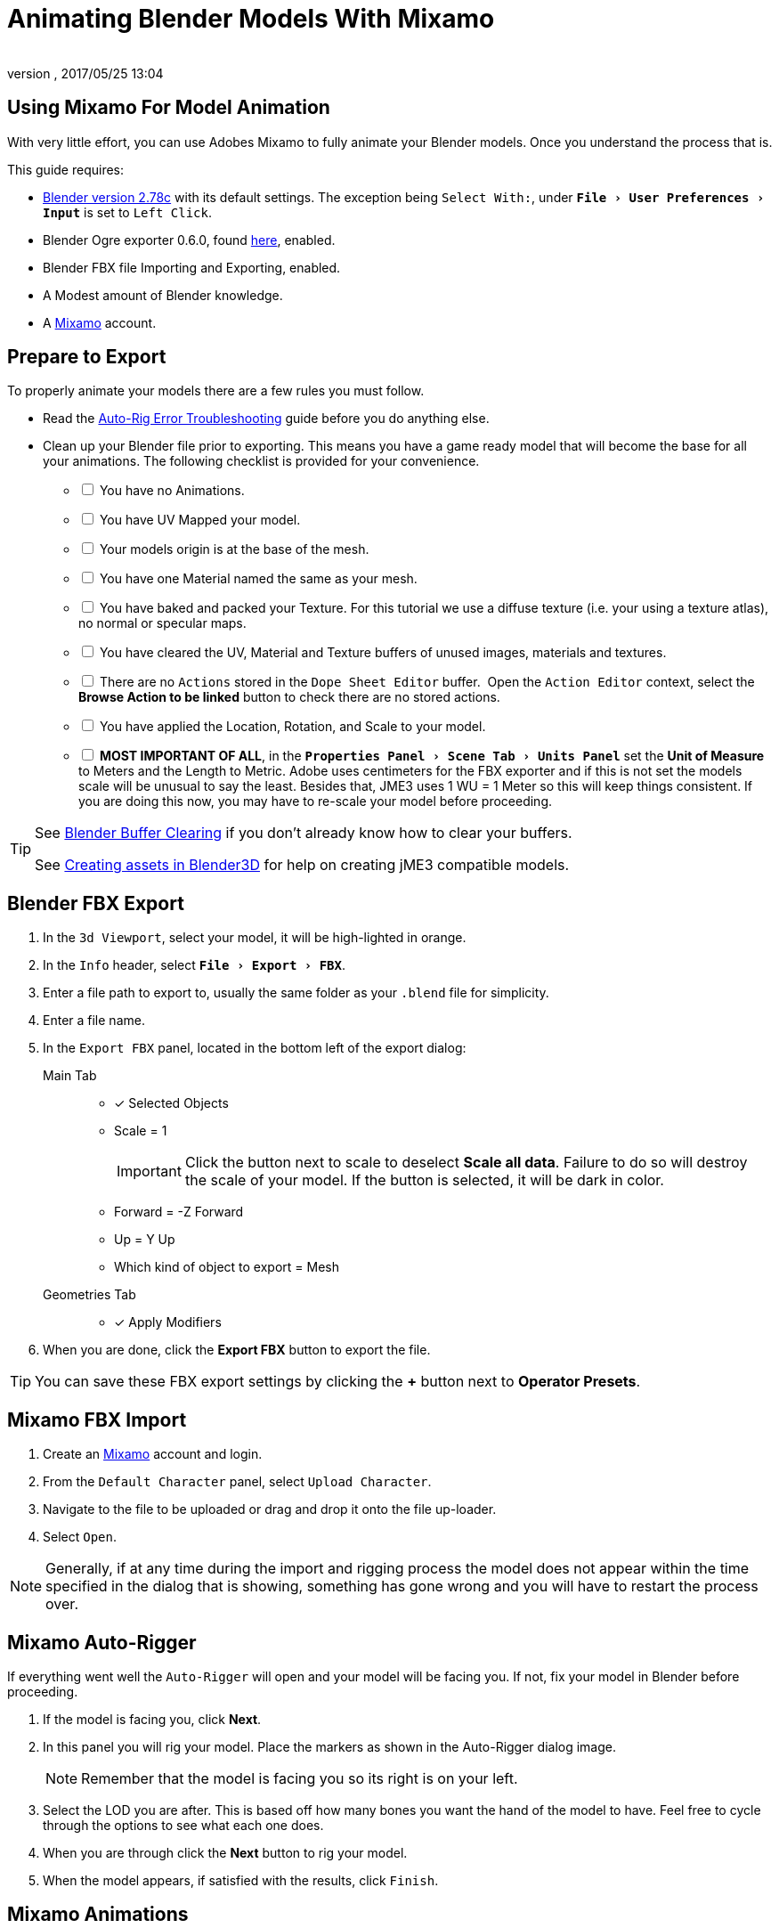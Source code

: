 = Animating Blender Models With Mixamo
:author:
:revnumber:
:revdate: 2017/05/25 13:04
:relfileprefix: ../../
:imagesdir: ../..
:experimental:
ifdef::env-github,env-browser[:outfilesuffix: .adoc]



== Using Mixamo For Model Animation

With very little effort, you can use Adobes Mixamo to fully animate your Blender models. Once you understand the process that is.

This guide requires:

*  link:https://www.blender.org/download/[Blender version 2.78c] with its default settings. The exception being `Select With:`, under `menu:File[User Preferences >  Input]` is set to `Left Click`.
*  Blender Ogre exporter 0.6.0, found <<jme3/advanced/ogrecompatibility#,here>>, enabled.
*  Blender FBX file Importing and Exporting, enabled.
*  A Modest amount of Blender knowledge.
*  A link:https://www.mixamo.com/#/[Mixamo] account.


== Prepare to Export

To properly animate your models there are a few rules you must follow.

*  Read the link:https://community.mixamo.com/hc/en-us/articles/210310918-Auto-Rigger-Troubleshooting[Auto-Rig Error Troubleshooting] guide before you do anything else.
*  Clean up your Blender file prior to exporting. This means you have a game ready model that will become the base for all your animations. The following checklist is provided for your convenience.
[%interactive]
- [ ] You have no Animations.
- [ ] You have UV Mapped your model.
- [ ] Your models origin is at the base of the mesh.
- [ ] You have one Material named the same as your mesh.
- [ ] You have baked and packed your Texture. For this tutorial we use a diffuse texture (i.e. your using a texture atlas), no normal or specular maps.
- [ ] You have cleared the UV, Material and Texture buffers of unused images, materials and textures.
- [ ] There are no `Actions` stored in the `Dope Sheet Editor` buffer.  Open the `Action Editor` context, select the btn:[Browse Action to be linked] button to check there are no stored actions.
- [ ] You have applied the Location, Rotation, and Scale to your model.
- [ ] *MOST IMPORTANT OF ALL*, in the `menu:Properties Panel[Scene Tab > Units Panel]` set the btn:[Unit of Measure] to Meters and the Length to Metric. Adobe uses centimeters for the FBX exporter and if this is not set the models scale will be unusual to say the least. Besides that, JME3 uses 1 WU = 1 Meter so this will keep things consistent. If you are doing this now, you may have to re-scale your model before proceeding.

[TIP]
====
See <<jme3/advanced/3d_models#blender-buffer-clearing#,Blender Buffer Clearing>> if you don't already know how to clear your buffers.

See <<jme3/external/blender#,Creating assets in Blender3D>> for help on creating jME3 compatible models.
====

== Blender FBX Export


.  In the `3d Viewport`, select your model, it will be high-lighted in orange.
.  In the `Info` header, select `menu:File[Export > FBX]`.
.  Enter a file path to export to, usually the same folder as your `.blend` file for simplicity.
.  Enter a file name.
.  In the `Export FBX` panel, located in the bottom left of the export dialog:
Main Tab::
- [x] Selected Objects
- Scale = 1
+
[IMPORTANT]
====
Click the button next to scale to deselect btn:[Scale all data]. Failure to do so will destroy the scale of your model. If the button is selected, it will be dark in color.
====

-  Forward = -Z Forward
-  Up = Y Up
-  Which kind of object to export = Mesh
Geometries Tab::
- [x] Apply Modifiers
.  When you are done, click the btn:[Export FBX] button to export the file.

[TIP]
====
You can save these FBX export settings by clicking the btn:[+] button next to btn:[Operator Presets].
====


== Mixamo FBX Import


.  Create an link:https://www.mixamo.com/#/[Mixamo] account and login.
.  From the `Default Character` panel, select `Upload Character`.
.  Navigate to the file to be uploaded or drag and drop it onto the file up-loader.
.  Select `Open`.

[NOTE]
====
Generally, if at any time during the import and rigging process the model does not appear within the time specified in the dialog that is showing, something has gone wrong and you will have to restart the process over.
====

== Mixamo Auto-Rigger


If everything went well the `Auto-Rigger` will open and your model will be facing you.  If not, fix your model in Blender before proceeding.

.  If the model is facing you, click btn:[Next].
.  In this panel you will rig your model. Place the markers as shown in the Auto-Rigger dialog image.
+
[NOTE]
====
Remember that the model is facing you so its right is on your left.
====

.  Select the LOD you are after. This is based off how many bones you want the hand of the model to have. Feel free to cycle through the options to see what each one does.
.  When you are through click the btn:[Next] button to rig your model.
.  When the model appears, if satisfied with the results, click `Finish`.


== Mixamo Animations


.  In the far right panel select btn:[Find Animations].
.  After deciding on an animation, click the animation to have it applied to your model.
.  After the animation is applied to your model, toggle the btn:[In Place] checkbox if it's a moving animation.
+
[TIP]
====
You can make small adjustments to the animation by using the sliders. The most common adjustment you will make is the  `Character Arm-Space`. If you find the models hands are clipping through the model then use this slider to remedy the situation.
====

.  When satisfied with the animation, select the btn:[Download] button and follow the `Mixamo Download` instructions below.

If you wish to add more animations, after the download, remove the animation by clicking on the btn:[X] button located next to the animations name. Add your new animation and when satisfied, download the new animation. Repeat as often as is neccessary.



== Mixamo Download


When downloading `*Animations*` from Mixamo:

.  Make sure the btn:[In Place] checkbox is selected if it's a moving animation.
.  In the `Download Settings` dialog use the default settings.
*  Format = FBX
*  Skin = With Skin
* Frames per second = 30
*  Keyframe Reduction = none
.  Click btn:[Download] and save it to your computer.

When downloading `*Characters*` from Mixamo:

.  In the `Download Settings` dialog the `Format` is FBX and `Pose` is TPose.
.  Click btn:[Download] and save it to your computer.


== Creating Blender Animations

Download your TPose model using the instructions for downloading `*Characters*` given above. We will use it as our newly rigged model for Blender. To keep things organized we will create a `.blend` file for every animation and later use a separate `.blend` file to combine all animations into one jME3 compatible animation.

The following steps apply to any animation you want to add in the future.

.  Start Blender if it is not already open.
.  In the `Info` header, at the top of the program, select `menu:File[New > Reload Startup]`.
.  Select the default cube and delete it.
Scene Tab::
*  In the `Properties` panel, located at the bottom right, select the `Scene` tab.
*  In the `Units` panel, change the `Units of measure` to `Meters` and `Length` to `Metric`. You must *always* have these settings when importing from or exporting to Mixamo.
+
[TIP]
====
You should create and save a default startup file in Blender. `menu:File[Save Startup File]`. This way you will not have to constantly redo things. Setting your `Units of measure` is the least you should do. You can always restore the default startup file by selecting `menu:File[Load Factory Settings]` at any time.
====

.  In the `Info` header, select `menu:File[Import > FBX]`.
.  Select the FBX file you downloaded earlier.
.  In the `Import Fbx` panel located at the bottom left of the import dialog, leave all settings at their defaults.
Main::
-  Scale = 1
- [x] Import Normals
- [x] Import Animations
- Armature offset = 1
- [x] Image Search
- Decal offset = 0
- [x] Use pre/post rotation
Armatures::
-  Nothing checked
.  When ready click btn:[Import FBX].
.  After Blender imports the file, both the armature and model are selected, in this order, select `menu:Object[Apply > Rotation]`. Repeat this for the `Location` and `Scale`. Alternatively, select the armature and model individually and repeat the process.
.  Select the Armature.
.  In the `Timeline`, determine the Length of the animation by btn:[RMB] selecting the last keyframe in the timeline. +
 Set `End:` to this value.
.  Click the btn:[|<<] button to reset timeline back to the first frame.
.  In the `Info` header, change the `Default` screen layout to `Animation`.
.  In the `Dope Sheet Editor`, change the `Dope Sheet` mode/context to `Action Editor`. The `Linked Action` will now show the action name of the animation you imported.
.  Rename this to the name of the imported animation. In this instance it was TPose.
.  Select the btn:[F] button to save the action.
.  Save your file with the same name as the action.

[NOTE]
====
Mixamo sets the rotation mode of bones to `Quaternion` as is appropriate for preventing link:https://en.wikipedia.org/wiki/Gimbal_lock[`Gimbal Lock`]. Keep this in mind if you decide to modify your animation. Blender defaults to `XYZ Euler` so you will need to change this setting prior to inserting new keyframes.
====


== Action Baking


There are many ways to export or import files for jMonkeyEngine. If you plan to use a method other than `Ogre Exporter`, you may need to bake your actions. Baking is a destructive process so it is recommended that *after* completion of <<jme3/advanced/mixamo#creating-blender-animations#, Creating Blender Animations>>, test the animation in-game.

If you find yourself in need of baking, the process is as follows.

.  Using the animation file you created in the previous section, from the `Info` header, select `menu:File[Save Copy]`.
.  Save the file somewhere other than the current folder. This will save you the effort of re-creating the animation file if you need it at some other time.
.  In the `Info` header, change the `Default` screen layout to `Animation`.
.  In the `Dope Sheet Editor`, change the `Dope Sheet` mode/context to `Action Editor`.
.  Click the btn:[Action to be linked] button and select your action.
.  In the `3d Viewport` header, select the armature.
*  Depending on the mode selected choose:
.. Object Mode: `menu:Object[Animation > Bake Action]`.
.. Pose Mode: `menu:Pose[Animation > Bake Action]`.
.  In the `Bake Action` dialog, deselect and set the settings as follows:
Bake Action::
- [ ] Selected Only
- [x] Visual Keying
- [x] Clear Constraints
- [ ] Clear Parents
- [ ] Overwrite Current
-  Bake Data = Pose
.  When ready click btn:[OK].
.  The `Linked Action` in the `Dope Sheet Editor` will change to the newly baked action and is named `Action`. Rename this to the name of the imported animation.
.  Select the btn:[F] button to save the action.
.  Save your file.
.  Clear the old action from the `Linked Action` buffer. See <<jme3/advanced/3d_models#blender-buffer-clearing#,Blender Buffer Clearing>> for more information.


== Creating The Rigged Animation File


It's good practice to have a separate file for combining animations. Things can go wrong, animations may change, and you don't want to destroy your original model file by accident. Our plan of attack has been we create a .blend file for every animation and then use this separate rigged file to combine them into one. To keep it simple we will use a copy of the first animation we downloaded and created a `.blend` file for.

You create a rigged animation file only one time per model.

.  If you have closed the TPose.blend file, open it. In the `Info` header select `menu:File[Save As]` and save the file using the models name with the word `Rigged` added. This will be the only file we add animations to, for this model, from now on. It has our default TPose action which will allow us to start our animation track for `Ogre` animation exporting.
.  Select your `Armature`.
Object Tab::
..  In the `Properties` panel, navigate to the `Object` tab. In the `Display` panel toggle `X-Ray` on.
.  With your mouse inside the `3d Viewport`, press kbd:[Num Pad 1] followed by kbd:[Numpad 5].
.  kbd:[Tab] into `Edit Mode`.
.  Set the `3d Cursor` to the models origin.
.  Select `menu:Add[Single Bone]`.
+
[IMPORTANT]
====
The models origin and the `Root` bone origin must be at the same location.
====

. Scale the bone down or up as needed by selecting the `Tip` (ball at the narrowest part of the bone) and dragging the `Z` arrow (blue arrow) of the manipulator up or down until you are satisfied with its scale. *DO NOT CHANGE THE ANGLE OR MOVE THE BASE OF THE BONE FROM CENTER*.
.  When satisfied with the scale, select the body of the bone to select the entire bone.
Bone Tab::
..  In the `Properties` panel, navigate to the `Bone` tab.
..  Rename the bone to `Root`.
..  Deselect the `Deform` panel checkbox.
.  In the `3d Viewport`, select the body of the armatures `Hip` bone, the lowest bone in the center of the armature, to select the entire bone.
.  While holding kbd:[Shift] down, btn:[LMB] select the `Root` bone.
.  Press kbd:[Ctrl] + kbd:[P].
. In the `Make Parent` dialog choose `Keep Offset`.
.  With the mouse inside the 3d Viewport, kbd:[Tab] out of `Edit Mode`.
. Select your model.
Data Tab::
..  In the `Properties` panel, navigate to the `Data` tab and make sure the `Mesh` has the same name as your model.
Material Tab::
..  In the `Properties` panel, navigate to the `Material` tab and make sure there is one `Material` in the `Material List` and it is the same name as your model.
..  In the `Transparency` panel, move the `Alpha` slider to 1.
+
[IMPORTANT]
====
There appears to be a bug where the FBX importer adds an `Alpha` map texture to your model. If the `Alpha` slider is not at one, and you use the Blender importer of the SDK, or convert a .blend file, it will be transparent. `Ogre` export is unaffected.
====

..  Deselect the checkbox of the `Transparency` panel.
Texture Tab::
..  In the `Properties` panel, navigate to the `Texture` tab, you will note that your texture has duplicate names in the `Texture List`. The bottom texture is actually a transparent `Alpha` texture and appears to be a bug. Select the *second* texture in the `*Texture List*` to highlight it.
..  While holding down the kbd:[Shift] key, press the btn:[X] button next to the `*Texture Data Block*` to delete it.
..  Select your remaining texture in the `Texture List` to highlight it. You will note the `Texture Data Block` is now red due to no texture being assigned.
..  Click on the btn:[Browse Texture to be linked] button next to the `Texture Data Block` and select your texture.
..  In the `Image` panel, click the btn:[Small Box] button located next to your texture's path to pack the image file.
.  In the `Info` header, change the layout from `Animation` to `UV Editing`.
.  With your mouse inside the `3d Viewport` and the model still selected, kbd:[Tab] into edit mode. If your model is not completely orange press kbd:[A] untill all vertices are selected. You will see your UV Mapped mesh appear in the `UV Image Editor` window.
.  In the `UV Image Editor`, click the btn:[Browse Image to be linked] button and select your UV image.
.  kbd:[Tab] out of `Edit Mode`.
.  In the `Info` header, change the layout from `UV Editing` to `Default` and then click the btn:[+] button to create a new layout.
.  Rename this new layout `NLA Editing`.
.  Click the `Current Editor Type` button, located at the bottom left (small box) of the `3d Viewport`, and change it from `3d View` to `NLA Editor`. Our TPose action is now visible.
+
NOTE: If the action is not visible, navigate to the `Dope Sheet Editor` and from the `Action Editor` context, select the `Action`.

.  Click the btn:[Double Down Arrow] button to push the action down into the stack.
.  Beneath the TPose strip you will see a slider. Drag this slider to the right until your strip is nested up against the left margin of the window.
. Save your file.


== Ogre Export


Your rigged file is now `Ogre` export ready. Before we go any further, we will test our export to verify it's error free.

.  In the `Info` header, change the layout to `Default`.
.  kbd:[Shift] + btn:[LMB] select your armature and your model.
.  From the `Info` header, select `menu:File[Export > Ogre3d]`.
.  Select a destination path in your games `Assets` folder, usually the `Textures` folder.
.  Make sure `Selected Only` is checked and `Only Deformable Bones` is unchecked.
.  When you're happy with your export settings click btn:[Export Ogre].

If your file exports clean, proceed with the next steps. If not, fix any errors before continuing.

[TIP]
====
More on the `Ogre` settings can be found in <<jme3/advanced/3d_models#creating-models-and-scenes#,creating models and scenes>>.
====


== Appending Blender Animations

Follow the directions for <<jme3/advanced/mixamo#mixamo-animations#,Mixamo Animations>>, <<jme3/advanced/mixamo#mixamo-download#,Mixamo Download>>, <<jme3/advanced/mixamo#creating-blender-animations#,Creating Blender Animations>> and <<jme3/advanced/mixamo#clearing-the-linked-action-buffer#,Clearing The Linked Action Buffer>> for all animations you wish to append to your *rigged* animation file.

.  If your `Rigged` file is closed, open it.
.  From the `Info` header, change the Layout to `Default`.
.  In the `3d Viewport`, select the armature of the model.
.  From the `Info` header, select `menu:File[Append]`.
.  Navigate to, and select the `.blend` animation file you want to append.
.  From the folders list select the `Action` folder, followed by your action.
.  When ready, select the btn:[Append From Library] button to finalize your selection.
.  From the `Info` header, change your layout to `Animation`.
.  In the `Dope Sheet Editor`, change the context to `Action Editor` if not already selected.
.  Click the btn:[Action to be linked] button and select your append action from the list.
.  Select the btn:[F] button to save the action.
.  From the `Info` header, change the layout from `Animation` to the `NLA Editing` layout we created in the <<jme3/advanced/mixamo#creating-the-rigged-animation-file#,Creating The Rigged Animation File>> section of this tutorial. You will see your append `Action` at the top of the list.
.  From the `NLA Editor` header, select `menu:Add[Add Tracks]`. A new track has now been added to the top of the list.
.  Click the btn:[Double Down Arrow] button next to the `Action` to push it down into the stack.
.  btn:[LMB] select the strip to make it the only strip selected.
.  btn:[LMB] drag the selected strip to the right until there is at least a 4 keyframe gap between the furthest strip to the right in the list and the append strip you are dragging.
+
[TIP]
====
When the strip is in drag mode it will be purple. While in drag mode you do not need to keep the btn:[LMB] pressed.
====

.  When you are satisfied with the position, btn:[LMB] click the strip to finalize your selection. Your append strip should now be the furthest strip to the right in the list.
+
[TIP]
====
You can use the mouse scroll wheel to shrink or expand the strip window to bring all strips into the view.

You can drag the slider, at the bottom of the strip window, to the right or left to position the strips against the side of the window.
====

.  With the mouse inside the strip window, press the kbd:[N] key to open the properties window.
.  In the `Active Strip` panel, under `Strip Extents`, you will see the `End Frame` number. In the `Timeline`, set `End:` to this number. Every time you append an `Action` you must increase this number to equal the total length off all strips combined, including the gaps between strips.
.  Save your file.

Your file is now ready to <<jme3/advanced/mixamo#ogre-export#,export>>.

[IMPORTANT]
====
Prior to export:

In the `NLA Editor` make sure no `Actions` are waiting to be pushed down into the stack. If there are, it must be removed or made into a strip prior to export.

In the `Dope Sheet Editor` make sure no `Actions` are selected in the `Action Editor` context. If one is selected, it will be sitting at the top of the `NLA Editor` stack.

An `Action` that has not been pushed down into the `NLA Stack` will block your `NLA Strip` from playing.
====

Your NLA strip should look something like this:

image::jme3/advanced/MixamoNLA.png[MixamoNLA.png,width="",height=""]


== Notes


*  You can see a similar video demonstration of this entire process in <<jme3#animations-and-scenes#,Animations And Scenes>> under the CadNav → Mixamo → JME Workflow heading.
*  See <<jme3/beginner/hello_animation#,Hello Animation>> and <<jme3/advanced/animation#,Animation in JME3>> to learn how to use your animated model.
